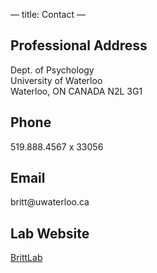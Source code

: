 ---
title: Contact
---

** Professional Address
   Dept. of Psychology \\
   University of Waterloo \\
   Waterloo, ON CANADA N2L 3G1


** Phone
   519.888.4567 x 33056

** Email

   britt@uwaterloo.ca

** Lab Website

   [[https://brittlab.uwaterloo.ca][BrittLab]]
